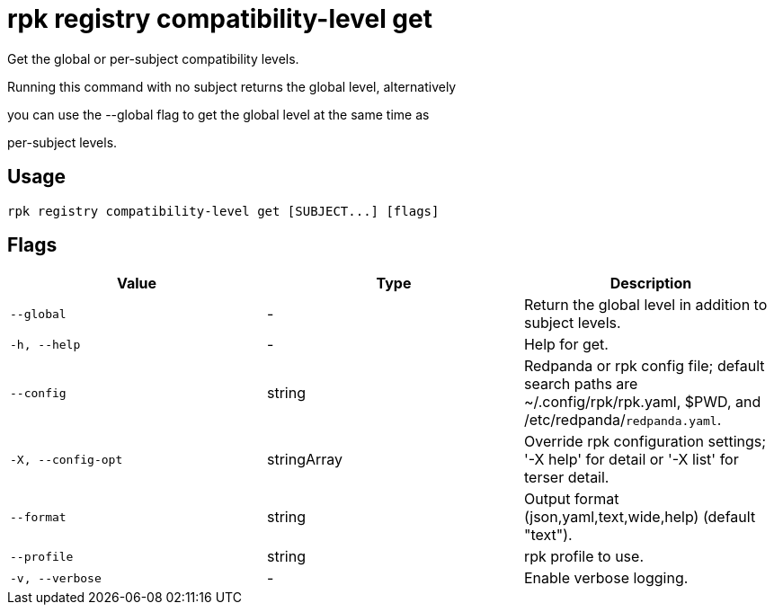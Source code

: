 = rpk registry compatibility-level get
:description: rpk registry compatibility-level get

Get the global or per-subject compatibility levels.

Running this command with no subject returns the global level, alternatively
you can use the --global flag to get the global level at the same time as
per-subject levels.

== Usage

[,bash]
----
rpk registry compatibility-level get [SUBJECT...] [flags]
----

== Flags

[cols="1m,1a,2a]
|===
|*Value* |*Type* |*Description*

|`--global` |- |Return the global level in addition to subject levels.

|`-h, --help` |- |Help for get.

|`--config` |string |Redpanda or rpk config file; default search paths are ~/.config/rpk/rpk.yaml, $PWD, and /etc/redpanda/`redpanda.yaml`.

|`-X, --config-opt` |stringArray |Override rpk configuration settings; '-X help' for detail or '-X list' for terser detail.

|`--format` |string |Output format (json,yaml,text,wide,help) (default "text").

|`--profile` |string |rpk profile to use.

|`-v, --verbose` |- |Enable verbose logging.
|===